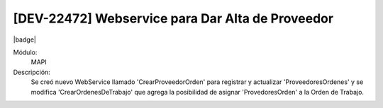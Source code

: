 [DEV-22472] Webservice para Dar Alta de Proveedor
=====================================================

|badge|

.. |badge| raw:: html
   
   <span style="background-color: #04a7de; color: white; padding: 4px 8px; border-radius: 4px;">Nueva característica</span>

Módulo: 
   MAPI

Descripción: 
  Se creó nuevo WebService llamado 'CrearProveedorOrden' para registrar y actualizar 'ProveedoresOrdenes' y se modifica 'CrearOrdenesDeTrabajo' que agrega la posibilidad de asignar 'ProvedoresOrden' a la Orden de Trabajo.

.. versionadded:: 10.230.0.0-LTS

